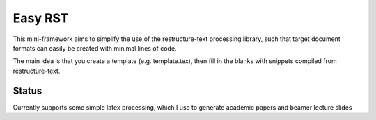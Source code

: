Easy RST
==============================================

This mini-framework aims to simplify the use of the restructure-text
processing library, such that target document formats can easily be created
with minimal lines of code.

The main idea is that you create a template (e.g. template.tex), then fill in
the blanks with snippets compiled from restructure-text.

Status
----------------------------------------------

Currently supports some simple latex processing, which I use to generate
academic papers and beamer lecture slides
